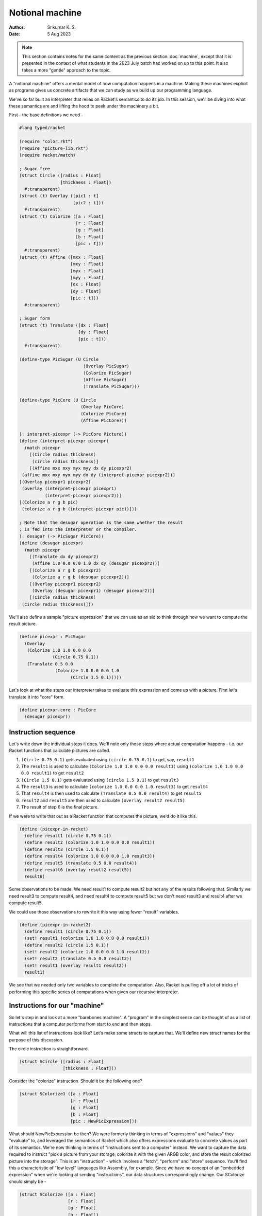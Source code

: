 Notional machine
================
:author: Srikumar K. S.
:date: 5 Aug 2023

.. note:: This section contains notes for the same content as the previous
   section :doc:`machine`, except that it is presented in the context of what
   students in the 2023 July batch had worked on up to this point. It also
   takes a more "gentle" approach to the topic.

A "notional machine" offers a mental model of how computation happens in a
machine. Making these machines explicit as programs gives us concrete artifacts
that we can study as we build up our programming language.

We've so far built an interpreter that relies on Racket's semantics to do its
job. In this session, we'll be diving into what these semantics are and lifting
the hood to peek under the machinery a bit.

First - the base definitions we need -

.. code:: racket

    #lang typed/racket

    (require "color.rkt")
    (require "picture-lib.rkt")
    (require racket/match)

    ; Sugar free
    (struct Circle ([radius : Float]
                    [thickness : Float])
      #:transparent)
    (struct (t) Overlay ([pic1 : t]
                         [pic2 : t]))
      #:transparent)
    (struct (t) Colorize ([a : Float]
                          [r : Float]
                          [g : Float]
                          [b : Float]
                          [pic : t]))
      #:transparent)
    (struct (t) Affine ([mxx : Float]
                        [mxy : Float]
                        [myx : Float]
                        [myy : Float]
                        [dx : Float]
                        [dy : Float]
                        [pic : t]))
      #:transparent)

    ; Sugar form
    (struct (t) Translate ([dx : Float]
                           [dy : Float]
                           [pic : t]))
      #:transparent)

    (define-type PicSugar (U Circle
                             (Overlay PicSugar)
                             (Colorize PicSugar)
                             (Affine PicSugar)
                             (Translate PicSugar)))

    (define-type PicCore (U Circle
                            (Overlay PicCore)
                            (Colorize PicCore)
                            (Affine PicCore)))

    (: interpret-picexpr (-> PicCore Picture))
    (define (interpret-picexpr picexpr)
      (match picexpr
        [(Circle radius thickness)
         (circle radius thickness)]
        [(Affine mxx mxy myx myy dx dy picexpr2)
     (affine mxx mxy myx myy dx dy (interpret-picexpr picexpr2))]
    [(Overlay picexpr1 picexpr2)
     (overlay (interpret-picexpr picexpr1)
              (interpret-picexpr picexpr2))]
    [(Colorize a r g b pic)
     (colorize a r g b (interpret-picexpr pic))]))

    ; Note that the desugar operation is the same whether the result
    ; is fed into the interpreter or the compiler.
    (: desugar (-> PicSugar PicCore))
    (define (desugar picexpr)
      (match picexpr
        [(Translate dx dy picexpr2)
         (Affine 1.0 0.0 0.0 1.0 dx dy (desugar picexpr2))]
        [(Colorize a r g b picexpr2)
         (Colorize a r g b (desugar picexpr2))]
        [(Overlay picexpr1 picexpr2)
         (Overlay (desugar picexpr1) (desugar picexpr2))]
        [(Circle radius thickness)
     (Circle radius thickness)]))

We'll also define a sample "picture expression" that we can use
as an aid to think through how we want to compute the result
picture.

.. code:: racket

    (define picexpr : PicSugar
      (Overlay
       (Colorize 1.0 1.0 0.0 0.0
                 (Circle 0.75 0.1))
       (Translate 0.5 0.0
                  (Colorize 1.0 0.0 0.0 1.0
                        (Circle 1.5 0.1)))))

Let's look at what the steps our interpreter takes to evaluate
this expression and come up with a picture. First let's translate it
into "core" form.

.. code:: racket

    (define picexpr-core : PicCore
      (desugar picexpr))

Instruction sequence
--------------------

Let's write down the individual steps it does. We'll note only
those steps where actual computation happens - i.e. our Racket
functions that calculate pictures are called.

1. ``(Circle 0.75 0.1)`` gets evaluated using ``(circle 0.75 0.1)`` to get, say,
   ``result1``

2. The ``result1`` is used to calculate ``(Colorize 1.0 1.0 0.0 0.0 result1)``
   using ``(colorize 1.0 1.0 0.0 0.0 result1)`` to get ``result2``

3. ``(Circle 1.5 0.1)`` gets evaluated using ``(circle 1.5 0.1)`` to get ``result3``

4. The ``result3`` is used to calculate ``(colorize 1.0 0.0 0.0 1.0 result3)`` to
   get ``result4``

5. That ``result4`` is then used to calculate ``(Translate 0.5 0.0 result4)`` to
   get ``result5``

6. ``result2`` and ``result5`` are then used to calculate ``(overlay result2
   result5)``

7. The result of step 6 is the final picture.

If we were to write that out as a Racket function that computes the picture,
we'd do it like this.

.. code:: racket

    (define (picexpr-in-racket)
      (define result1 (circle 0.75 0.1))
      (define result2 (colorize 1.0 1.0 0.0 0.0 result1))
      (define result3 (circle 1.5 0.1))
      (define result4 (colorize 1.0 0.0 0.0 1.0 result3))
      (define result5 (translate 0.5 0.0 result4))
      (define result6 (overlay result2 result5))
      result6)

Some observations to be made. We need result1 to compute result2 but not any of
the results following that. Similarly we need result3 to compute result4, and
need result4 to compute result5 but we don't need result3 and result4 after we
compute result5.

We could use those observations to rewrite it this way using fewer "result"
variables.

.. code:: racket

    (define (picexpr-in-racket2)
      (define result1 (circle 0.75 0.1))
      (set! result1 (colorize 1.0 1.0 0.0 0.0 result1))
      (define result2 (circle 1.5 0.1))
      (set! result2 (colorize 1.0 0.0 0.0 1.0 result2))
      (set! result2 (translate 0.5 0.0 result2))
      (set! result1 (overlay result1 result2))
      result1)

We see that we needed only two variables to complete the computation. Also,
Racket is pulling off a lot of tricks of performing this specific series of
computations when given our recursive interpreter.

Instructions for our "machine"
------------------------------

So let's step in and look at a more "barebones machine". A "program" in the
simplest sense can be thought of as a list of instructions that a computer
performs from start to end and then stops.

What will this list of instructions look like? Let's make some structs to
capture that. We'll define new struct names for the purpose of this discussion.

The circle instruction is straightforward.

.. code:: racket

    (struct SCircle ([radius : Float]
                     [thickness : Float]))

Consider the "colorize" instruction.
Should it be the following one?

.. code:: racket

    (struct SColorize1 ([a : Float]
                        [r : Float]
                        [g : Float]
                        [b : Float]
                        [pic : NewPicExpression]))

What should NewPicExpression be then? We were formerly thinking in terms of
"expressions" and "values" they "evaluate" to, and leveraged the semantics of
Racket which also offers expressions evaluate to concrete values as part of its
semantics. We're now thinking in terms of "instructions sent to a computer"
instead. We want to capture the data required to instruct "pick a picture from
your storage, colorize it with the given ARGB color, and store the result
colorized picture into the storage". This is an "instruction" - which involves
a "fetch", "perform" and "store" sequence. You'll find this a characteristic of
"low level" languages like Assembly, for example. Since we have no concept of
an "embedded expression" when we're looking at sending "instructions", our data
structures correspondingly change. Our SColorize should simply be -

.. code:: racket

    (struct SColorize ([a : Float]
                       [r : Float]
                       [g : Float]
                       [b : Float])
      #:transparent)

with the implication that when this instruction is processed, a picture will be
fetched from "storage", colorized, and the result will be placed back into the
"storage".

Storage
-------

We haven't made any consideration for what we should use for "storage".
Earlier, we'd relied on Racket semantics to handle the storage part for us too,
by relying on function call/return semantics and binding values to identifiers
(either using let or lambda).

Let's pick the simplest "storage" we can for starters -- the humble list. So
when we need a value to be taken from our "storage", we'll pick the head
element of the list we're using to represent our storage. When we want to store
something, we'll extend our list at the head with the new value. In our case,
the only types of values we're dealing with are ``Picture`` values, so we don't
need to worry about any others.

.. code:: racket

    (define-type Storage (Listof Picture))

    (: new-storage (-> Storage))
    (define (new-storage) empty)

    (: store (-> Picture Storage Storage))
    (define (store pic storage)
        (cons pic storage))

    (: take1 (-> Storage (List Picture Storage)))
    (define (take1 storage)
        (if (empty? storage)
            (error "Empty storage")
            (list (first storage) (rest storage))))

    (: take2 (-> Storage (List Picture Picture Storage))))
    (define (take2 storage)
        (let ([v1 (take1 storage)])
            (let ([v2 (take1 (second v1))])
                (list (first v1) (first v2) (second v2)))))

Now that we're clear about both the nature of our "instructions" and
our computer's "storage", let's make them all explicit.

.. code:: racket

    (struct SCircle ([radius : Float] 
                     [thickness : Float])
        #:transparent)

    (struct SColorize ([a : Float]
                       [r : Float]
                       [g : Float]
                       [b : Float])
        #:transparent)

    (struct STranslate ([dx : Float]
                        [dy : Float])
        #:transparent)

    (struct SOverlay ()
        #:transparent)

    (define-type Instruction (U SCircle SColorize STranslate SOverlay))

Instruction processor
---------------------

So our "machine" for processing instructions needs to have a very
simple type -- we need to give it the storage to work on,
a list of instructions and it will need to give us back the
storage at the end of processing all the instructions. So
its type will simply be -

.. code:: racket

    (: run-machine (-> Storage (Listof Instruction) Storage))

... and our machine is such a simpleton that it is nearly trivial
to specify what it does.

.. code:: racket

    (define (run-machine storage instructions)
        (if (empty? instructions)
            storage
            (run-machine (process-instruction storage (first instructions))
                     (rest instructions))))
     

Here we've delegated the job of figuring out what to do for each type of
instruction to another function ``process-instruction``. What this is expected
to do, for each type of instruction, is the three steps we saw earlier -

1. **Fetch** any input it needs from the storage. It is ok for an
   instruction to not need any input too.

2. **Work** on the input according to the instruction and produce
   an output result.

3. **Store** the output result into the storage and return the
   storage.

.. code:: racket

    (: process-instruction (-> Storage Instruction Storage))
    (define (process-instruction storage instruction)
        (match instruction
            [(SCircle radius thickness)
             (store (circle radius thickness) storage)]
            [(SColorize a r g b)
             (let ([input (take1 storage)])
                (store (colorize a r g b (first input)) (second input)))]
            [(STranslate dx dy)
             (let ([input (take1 storage)])
                (store (translate dx dy (first input)) (second input)))]
            [(SOverlay)
             (let ([input (take2 storage)])
                (store (overlay (first input) (second input)) (third input)))]))


So how do we invoke this machine to produce the same picture we computed
earlier using ``picexpr`` and ``interpret-picexpr``?

.. code:: racket

    (define result 
        (run-machine (new-storage)
                     (list (SCircle 0.75 0.1)
                           (SColorize 1.0 1.0 0.0 0.0)
                           (SCircle 1.5 0.1)
                           (SColorize 1.0 0.0 0.0 1.0)
                           (STranslate 0.5 0.0)
                           (SOverlay))))

What our "machine" does with the given "program" is the following --

1. It makes a new circle and puts it into storage.

2. It pulls the circle picture from storage, colorizes it and puts that back
   into storage, removing the previous circle.

3. It puts another circle into storage.

4. It pulls the latest circle, colorizes it and puts it into storage. Now our
   storage contains two colorized circles.

5. It pulls the latest colorized circle from storage, translates it and puts
   that back into storage. Now our storage contains one colorized circle and
   one translated colorized circle.

6. It pulls two pictures from storage and overlays one on top of the other, and
   puts the result overlaid picture into the storage. Finally our storage
   contains only one picture which is the result.

This closely mimics the way we wrote what our first version of the interpreter
did when it processed things recursively. Except that now, we have an "under
the hood" understanding of what the interpreter is doing. We may not work
extensively with this "notional machine", but it is a very useful construct to
keep in mind and try to work out in parallel as we add more capabilities to our
interpreter.

Reflections
-----------

We'd used generic words like "storage" and "instructions" here. If you look
carefully at how our storage operates, you can see that it behaves like a
"stack" -- i.e. a "last-in first-out" data structure. We might as well have
written our storage to be like this --

.. code:: racket

    (define-type Stack (Listof Picture))

    (: push (-> Picture Stack Stack)) 
    (define (push val stack)
        (cons val stack))

    (: pop1 (-> Stack Stack))
    (define (pop1 stack)
        (rest stack))

    (: pop2 (-> Stack Stack))
    (define (pop2 stack)
        (rest (rest stack)))

... and use the usual ``first`` and ``second`` to access the top two elements
of our stack.

This stack machine is not an unusual construct and actually entire programming
languages such as Forth, J and Postscript are built around this approach. yes,
Postscript (and by extension PDF) is not merely a data format, but PS files are
actually programs that draw things into the device. This is the way we get PDF
and PS documents to behave correctly independent of device resolution.

Because it takes very little to build up such a "stack based programming
language", you'll find such languages in very low level programmable hardware
as well. For example, OpenFirmware is a protocol for control of computing
hardware and I/O devices and it is programmed in Forth.

Originally, we wanted to rely less on Racket's semantics to implement our
interpreter. But we again find ourselves using Racket's function call
semantics including recursion -- our ``run-machine`` function calls
itself. However there is one crucial difference that suggests that we're
relying less. The recursive step in ``run-machine`` appears in what is
called the "tail position". It is the last step when evaluating a particular
``run-machine`` call. This means there is no need to remember all the state
and history of calling ``run-machine`` earlier and we can simply move to
processing the next instruction. This is also the trick that Racket/Scheme
use to perform "tail recursive" procedures without blowing the stack.
To see the difference, try the following two functions -- one in Racket
and the other in Javascript in your browser.

.. code:: racket

    (define (sum m n total)
        (if (< m n)
            (sum (+ m 1) n (+ m total))
            total))

    (sum 1 1000000 0)

.. code:: javascript

    function sum(m, n, total) {
        if (m < n) {
            return sum(m+1, n, m+total);
        } else {
            return total;
        }
    }

    sum(1, 1000000, 0)

To evaluate the Javascript code, you can open your browser, go to the
"developer console" and paste the code in. Firefox, for example,
will complain of "too much recursion", whereas for Racket, the 
recursion is equivalent to doing the following in Javascript -

.. code:: javascript

    function sum(m, n, total) {
        while (m < n) {
            let next_m = m + 1;
            let next_total = total + m;
            m = next_m;
            total = next_total;
        }
        return total;
    }

Introducing identifiers
-----------------------

We're now ready to dip our toes into permitting some degree of abstraction in
our "picture expressions". We now have a machine that performs a *sequence* of
instructions while threading a "storage mechanism" through the steps. We can
now support simple reuse of computation by associating identifiers with
computed results so they can be reused when needed. What we'll be doing here is
not the most powerful "core" approach, but since it will introduce a few
mechanisms we'll need later on, it serves as a useful intermediat step.

We'll define a new term that lets us associate an identifier with a picture
expression, with the expectation that the picture computation will be performed
and the resultant picture associated with the identifier in our storage. Note
that we actually don't need to include an expression to compute to determine
what the id needs to be bound do. We can simply pick up that value from our
storage.

.. code:: racket

    (define-type Identifier Symbol)
    (struct SDefine ([id : Identifier]))

    ; We'll also have to augment our instruction set to permit
    ; this new construct.

    (define-type Instruction (U SCircle SColorize STranslate SOverlay SDefine))

Now, how will we use this defined identifier to construct other pictures?
Recall that an instruction like :rkt:`(Colorize a r g b)` will fetch the
input picture from storage, colorize it and place the result back into
the storage. So all we need to add is a way to lookup the picture associated
with an identifier and place the picture into our storage, to be picked
up by subsequent instructions. This is a simple enough instruction.

.. code:: racket

    (struct SUse ([id : Identifier]))
    (define-type Instruction (U SCircle SColorize STranslate SOverlay SDefine SUse))

We also need to augment our storage with a new component -- something that can
let us associate identifiers with values and lets us look it up. For simplicity,
we'll reuse the same list structure of our storage, except that we'll augment
what we can put into it with a new "Binding" type. We'll search through the
storage linearly for the first occurrence of the value we're interested in
and pick that up. So we'll modify the getter functions accordingly.

.. code:: racket

    ; Note that we're binding an *evaluated* picture here.
    (struct Binding ([id : Identifier]
                     [pic : Picture]))

    (define-type Datum (U Picture Binding))
    (define-type Storage (Listof Datum))

    (: new-storage (-> Storage))
    (define (new-storage) empty)

    (: store (-> Datum Storage Storage))
    (define (store datum storage)
        (cons datum storage))

    (: take1 (-> Storage (List Picture Storage)))
    (define (take1 storage)
        (if (empty? storage)
            (error "Empty storage")
            (let ([top (first storage)])
                (if (Binding? top)
                    ; Keep bindings while dropping values from storage.
                    (let ([v (take1 (rest storage))])
                        (list (first v) (cons top (second v))))
                    (list top (rest storage))))))

Since we defined :rkt:`take2` in terms of :rkt:`take1`, its definition remains
the same since it was defined independent of the internal structure of Storage.
We also need a function to lookup a bound identifier from the storage.

.. code:: racket

    (: lookup (-> Storage Identifier Picture))
    (define (lookup storage id)
        (if (empty? storage)
            (raise-user-error 'unbound-identifier "Identifier '~s' is not defined" id)
            (let ([v (first storage)])
                (if (and (Binding? v)
                         (equal? (Binding-id v) id))
                    (Binding-value v)
                    (lookup (rest storage) id)))))

Using these two, we can modify our :rkt:`process-instruction` to account for
making and using definitions as follows -

.. code:: racket

    (: process-instruction (-> Storage Instruction Storage))
    (define (process-instruction storage instruction)
        (match instruction
            [(SCircle radius thickness)
             (store (circle radius thickness) storage)]
            [(SColorize a r g b)
             (let ([input (take1 storage)])
                (store (colorize a r g b (first input)) (second input)))]
            [(STranslate dx dy)
             (let ([input (take1 storage)])
                (store (translate dx dy (first input)) (second input)))]
            [(SOverlay)
             (let ([input (take2 storage)])
                (store (overlay (first input) (second input)) (third input)))]
            [(SDefine id)
             (let ([input (take1 storage)])
                (store (Binding id (first input)) (second input)))]
            [(SUse id)
             (store (lookup storage id) storage)]))

With these two additions, we can now have some degree of reuse
when constructing pictures using our "language".

.. code:: racket

    (define result 
        (run-machine (new-storage)
                     (list (SCircle 0.75 0.1)
                           (SDefine 'pic) ; After this, the pic in storage is dropped.
                           (SUse 'pic)    ; ... so we need to add it back.
                           (SColorize 1.0 1.0 0.0 0.0)
                           (SUse 'pic)
                           (SColorize 1.0 0.0 0.0 1.0)
                           (STranslate 0.5 0.0)
                           (SOverlay))))

We can now compute a picture once and reuse it in as many parts as we want to.
Usually, such reuse of computations results in a bit of efficiency gain and
sure it does in this case, but only a tiny bit because much of the computation
in our case is spent not evaluating pictures, but in rendering pictures to
images. As we saw with :rkt:`compiler.rkt`, addressing that is a different kind
of "optimization".
